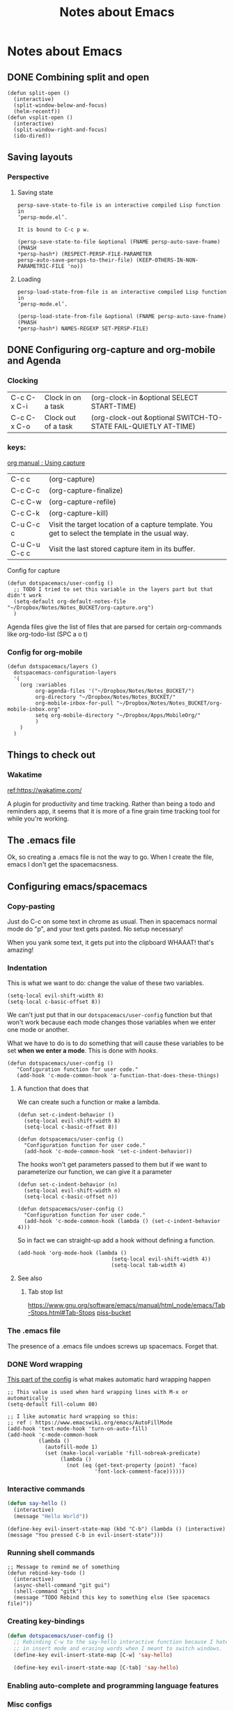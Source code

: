 #+TITLE: Notes about Emacs
* Notes about Emacs

** DONE Combining split and open
   CLOSED: [2018-07-15 Sun 23:29]
 #+BEGIN_SRC elisp
 (defun split-open ()
   (interactive)
   (split-window-below-and-focus)
   (helm-recentf))
 (defun vsplit-open ()
   (interactive)
   (split-window-right-and-focus)
   (ido-dired))
 #+END_SRC

** Saving layouts
*** Perspective
**** Saving state
#+BEGIN_SRC elisp
persp-save-state-to-file is an interactive compiled Lisp function in
‘persp-mode.el’.

It is bound to C-c p w.

(persp-save-state-to-file &optional (FNAME persp-auto-save-fname) (PHASH
*persp-hash*) (RESPECT-PERSP-FILE-PARAMETER
persp-auto-save-persps-to-their-file) (KEEP-OTHERS-IN-NON-PARAMETRIC-FILE 'no))
#+END_SRC
**** Loading 
#+BEGIN_SRC elisp
persp-load-state-from-file is an interactive compiled Lisp function in
‘persp-mode.el’.

(persp-load-state-from-file &optional (FNAME persp-auto-save-fname) (PHASH
*persp-hash*) NAMES-REGEXP SET-PERSP-FILE)
#+END_SRC
** DONE Configuring org-capture and org-mobile and Agenda
   CLOSED: [2018-07-15 Sun 18:07]
   :PROPERTIES:
   :ID:       BC083153-16AD-403B-9747-8BAAD67C2C9E
   :END:
   :LOGBOOK:
   CLOCK: [2018-07-15 Sun 16:25]--[2018-07-15 Sun 18:26] =>  2:01
   :END:

*** Clocking 
| C-c C-x C-i | Clock in on a task  | (org-clock-in &optional SELECT START-TIME)                     |
| C-c C-x C-o | Clock out of a task | (org-clock-out &optional SWITCH-TO-STATE FAIL-QUIETLY AT-TIME) |

*** keys:
[[https://orgmode.org/manual/Using-capture.html#Using-capture][org manual : Using capture]]
| C-c c         | (org-capture)                                                                                     |
| C-c C-c       | (org-capture-finalize)                                                                            |
| C-c C-w       | (org-capture-refile)                                                                              |
| C-c C-k       | (org-capture-kill)                                                                                |
| C-u C-c c     | Visit the target location of a capture template. You get to select the template in the usual way. |
| C-u C-u C-c c | Visit the last stored capture item in its buffer.                                                 |


Config for capture
#+BEGIN_SRC elisp
(defun dotspacemacs/user-config ()
  ;; TODO I tried to set this variable in the layers part but that didn't work
  (setq-default org-default-notes-file "~/Dropbox/Notes/Notes_BUCKET/org-capture.org")
  )
#+END_SRC

Agenda files give the list of files that are parsed for certain org-commands
like org-todo-list (SPC a o t)
*** Config for org-mobile
#+BEGIN_SRC elisp
(defun dotspacemacs/layers ()
  dotspacemacs-configuration-layers
  '(
    (org :variables
         org-agenda-files '("~/Dropbox/Notes/Notes_BUCKET/")
         org-directory "~/Dropbox/Notes/Notes_BUCKET/"
         org-mobile-inbox-for-pull "~/Dropbox/Notes/Notes_BUCKET/org-mobile-inbox.org"
         setq org-mobile-directory "~/Dropbox/Apps/MobileOrg/"
         )
    )
  )
#+END_SRC

** Things to check out
*** Wakatime

[[https://wakatime.com/][ref:https://wakatime.com/]]

A plugin for productivity and time tracking.  Rather than being a todo and
reminders app, it seems that it is more of a fine grain time tracking tool for
while you're working.

** The .emacs file
  
 Ok, so creating a .emacs file is not the way to go. When I create the file,
 emacs I don't get the spacemacsness.

** Configuring emacs/spacemacs
   
*** Copy-pasting
Just do C-c on some text in chrome as usual.  Then in spacemacs normal mode do
"p", and your text gets pasted.  No setup necessary!

When you yank some text, it gets put into the clipboard WHAAAT! that's amazing!

*** Indentation
This is what we want to do: change the value of these two variables.

#+BEGIN_SRC elisp
  (setq-local evil-shift-width 8)
  (setq-local c-basic-offset 8))
#+END_SRC

We can't just put that in our =dotspacemacs/user-config= function but that won't
work because each mode changes those variables when we enter one mode or
another.

What we have to do is to do something that will cause these variables to be set
*when we enter a mode*.  This is done with /hooks/.

#+BEGIN_SRC elisp
(defun dotspacemacs/user-config ()
   "Configuration function for user code."
   (add-hook 'c-mode-common-hook 'a-function-that-does-these-things)
#+END_SRC

**** A function that does that
We can create such a function or make a lambda.

#+BEGIN_SRC elisp
(defun set-c-indent-behavior ()
  (setq-local evil-shift-width 8)
  (setq-local c-basic-offset 8))

(defun dotspacemacs/user-config ()
  "Configuration function for user code."
  (add-hook 'c-mode-common-hook 'set-c-indent-behavior))
#+END_SRC

The hooks won't get parameters passed to them but if we want to parameterize our
function, we can give it a parameter

#+BEGIN_SRC elisp
(defun set-c-indent-behavior (n)
  (setq-local evil-shift-width n)
  (setq-local c-basic-offset n))

(defun dotspacemacs/user-config ()
  "Configuration function for user code."
  (add-hook 'c-mode-common-hook (lambda () (set-c-indent-behavior 4)))
#+END_SRC

So in fact we can straight-up add a hook without defining a function.

#+BEGIN_SRC elisp
  (add-hook 'org-mode-hook (lambda ()
                                (setq-local evil-shift-width 4))
                                (setq-local tab-width 4)
#+END_SRC
**** See also
***** Tab stop list

      [[https://www.gnu.org/software/emacs/manual/html_node/emacs/Tab-Stops.html#Tab-Stops][https://www.gnu.org/software/emacs/manual/html_node/emacs/Tab-Stops.html#Tab-Stops]]
      [[https://www.gnu.org/software/emacs/manual/html_node/emacs/Tab-Stops.html#Tab-Stops][piss-bucket]]

*** The .emacs file
The presence of a .emacs file undoes screws up spacemacs.  Forget that.
*** DONE Word wrapping
    CLOSED: [2018-07-06 Fri 21:44]

[[file:~/.spacemacs][This part of the config]] is what makes automatic hard wrapping happen
#+BEGIN_SRC elisp
  ;; This value is used when hard wrapping lines with M-x or automatically
  (setq-default fill-column 80)

  ;; I like automatic hard wrapping so this:
  ;; ref : https://www.emacswiki.org/emacs/AutoFillMode
  (add-hook 'text-mode-hook 'turn-on-auto-fill)
  (add-hook 'c-mode-common-hook
            (lambda ()
              (autofill-mode 1)
              (set (make-local-variable 'fill-nobreak-predicate)
                   (lambda ()
                     (not (eq (get-text-property (point) 'face)
                              'font-lock-comment-face))))))
#+END_SRC

*** Interactive commands

 #+BEGIN_SRC lisp
 (defun say-hello ()
   (interactive)
   (message "Hello World"))
 #+END_SRC


#+BEGIN_SRC elisp
  (define-key evil-insert-state-map (kbd "C-b") (lambda () (interactive) (message "You pressed C-b in evil-insert-state")))
#+END_SRC
*** Running shell commands
#+BEGIN_SRC elisp
;; Message to remind me of something
(defun rebind-key-todo ()
  (interactive)
  (async-shell-command "git gui")
  (shell-command "gitk")
  (message "TODO Rebind this key to something else (See spacemacs file)"))
#+END_SRC

*** Creating key-bindings

 #+BEGIN_SRC lisp
 (defun dotspacemacs/user-config ()
   ;; Rebinding C-w to the say-hello interactive function because I hate hitting it
   ;; in insert mode and erasing words when I meant to switch windows.
   (define-key evil-insert-state-map [C-w] 'say-hello)

   (define-key evil-insert-state-map [C-tab] 'say-hello)
 #+END_SRC

*** Enabling auto-complete and programming language features
*** Misc configs
  (setq-default evil-escape-key-sequence "jk")
*** org-mode
**** Org mobile
**** Org publish

** Org projects

https://orgmode.org/worg/org-tutorials/org-publish-html-tutorial.html

The long and the short of it is that org-publish seems to work with *org projects*
which are not the same thing as *projectile* projects.

** Snippets
Snippets are files placed in special locations and special content that is
understood when yasnippets loads the snippets.  Making them available through
SPC i s or through the auto-complete popup.

#+BEGIN_SRC lisp
yas-new-snippet ;; new buffer to make snippet
#+END_SRC

#+BEGIN_SRC lisp
$1, $2, $3 ;; define tab stops in snippet
#+END_SRC

#+BEGIN_SRC lisp
C-c C-c ;; End snippet creation wizard
#+END_SRC
*NOTE* Save location defines which mode a snippet will be available in.

#+BEGIN_SRC lisp
yas-reload-all ;; reload the snippets
#+END_SRC

#+BEGIN_SRC lisp
spacemacs/helm-yas ;; (SPC i s) 
#+END_SRC

#+BEGIN_SRC c
(auto-completion :variables
  auto-complete-enable-snippets-in-popup t )
#+END_SRC

** Interactive commands with arguments
*** Surround with "#+BEGIN_SRC c" and "#+END_SRC"

#+BEGIN_SRC lisp
(defun org-make-code-block (lang start end)
  (save-excursion (goto-char end)
                  (insert "#+END_SRC\n")
                  (goto-char start)
                  (insert (concat "#+BEGIN_SRC " lang "\n"))))
#+END_SRC


#+BEGIN_SRC lisp
(defun org-make-code-block-interactive (lang start end)
  (interactive (list (read-string "Set language" "c") (region-beginning) (region-end)))
  (org-make-code-block(lang start end)))
#+END_SRC

#+BEGIN_SRC lisp
(defun org-make-code-block-test ()
  (interactive)
  (org-make-code-block "bonertown" (point-min) (point-max)))
#+END_SRC

#+BEGIN_SRC lisp
(defun better-org-make-code-block (lang start end)
  (surround-strings start end
                    (concat "#+BEGIN_SRC " lang "\n")
                    "#+END_SRC"))
#+END_SRC

#+BEGIN_SRC lisp
(defun better-org-make-code-block-interactive (lang start end)
  (interactive (list (read-string "Set language : " "c") (region-beginning) (region-end)))
  (better-org-make-code-block(lang start end)))
#+END_SRC

#+BEGIN_SRC lisp
(defun surround-strings (start end start-string end-string)
  (save-excursion (goto-char end)
                  (insert end-string)
                  (goto-char start)
                  (insert start-string)))
#+END_SRC

Attempts to bind to keys.  Most of these don't work but the ones with the
lambdas work.
#+BEGIN_SRC lisp
;; None of these work.
(define-key evil-visual-state-map (kbd "C-o") 'org-make-code-block-interactive)
(define-key evil-visual-state-map (kbd "C-o") 'org-make-code-block-interactive)
(define-key evil-visual-state-map (kbd "C-o") 'org-make-code-block-test)
(define-key evil-visual-state-map (kbd "C-o") 'say-hello)
(define-key evil-visual-state-map (kbd "C-o") 'say-hello)
(define-key evil-visual-state-map (kbd "c-i") 'better-org-make-code-block-interactive)

;; This works
(define-key evil-visual-state-map (kbd "c-i")
  (lambda (start end)
    (interactive (list (region-beginning)(region-end)))
    (org-make-code-block "c" start end)))

;; THis works
(define-key evil-normal-state-map (kbd "C-o")
  (lambda ()
    (interactive)
    (surround-strings (point-min) (point-max) "Start of file\n" "end of file\n")))
#+END_SRC

** DONE Evaluate org-mode code block
   CLOSED: [2018-07-22 Sun 11:28]
   :PROPERTIES:
   :ID:       4FE6E1B2-4361-4709-833E-F08F5867373C
   :END:


* The book
https://www.gnu.org/software/emacs/manual/eintr.html
[[file:~/Desktop/eintr.info][file:~/Desktop/eintr.info]]

The message function uses things like '%s' for printing
| current line | 1735 |
** Setting variable values
(set 'flowers '(rose violet daisy buttercup))
'flowers  is like evaluating (quote flowers)
flowers gets evaluated into the list that we set 
*** Convenience function since first argument is always quoted
(setq nuts '(and bolts))
'nuts
nuts
*** defining multiple variables
Can also be used to define multiple values at once
(setq trees '(pine fir oak maple)
      herbivores '(gazelle antelope zebra))

*** Counter
(setq counter 0)                ; Let’s call this the initializer.
(setq counter (+ counter 1))    ; This is the incrementer.
counter                         ; This is the counter.

** Debugger

Quit the debugger with 'q'.  Make it appear by evaluating an expression that
causes an error. Like evaluating (this-is-not-a-function)
  
** C-u
C-u is remapped in spacemacs vim mode is remapped to something else.
*** DONE Find out what it is remapped to.
    CLOSED: [2018-07-13 Fri 23:10]
It is remapped to SPC u.
** Arguments to interactive functions
     (defun multiply-by-seven (number)       ; Interactive version.
       "Multiply NUMBER by seven."
       (interactive "p")
       (message "The result is %d" (* 7 number)))

In emacs, you do C-u <number> M-x multiply-by-seven RET and see number times 7.
In spacemacs, it's <number> SPC SPC in evil-normal-state

** Let
(defun use-local-variables (x y)
       (let ((my-x x)
             (my-y y))
            (+ my-x my-y)))

(use-local-variables 8 9)

(defun if-local-var (a b c)
  (let ((max-a-b (if (> a b) a b)))
    (+ max-a-b c)))

(if-local-var 100 200 7)

** save-excursion
(backward-char)
(save-excursion (backward-char))
** 3.11 Review : List of functions pertaining to the above
   See eintf.info line 3853
** C-h f function : describe function


* Lists
** Variables

 | name          | role               | ref                                 |
 |               |                    |                                     |

** Functions

 | name                                                 | role                                              |                                 ref |
 | (append-to-buffer BUFFER START END)                  |                                                   |                                     |
 | (read-buffer PROMPT DEFAULT)                         | read the name of a buffer from the user           |                                4199 |
 | (buffer-name)                                        | name of the buffer                                | [[file:~/Desktop/eintr.info][file:~/Desktop/eintr.info]] line 1800 |
 | (concat "a" "b")                                     | concatenate strings                               |                                1854 |
 | (buffer-file-name)                                   | file associated with current buffer               |                                2159 |
 | (current-buffer)                                     | the actual current buffer itself                  |                                2300 |
 | (other-buffer)                                       | most recent non-displayed buffer                  |                                2300 |
 | (switch-to-buffer (other-buffer)                     | switch to other buffer                            |                                2355 |
 | (switch-to-buffer (other-buffer (current-buffer) t)) | switch to the most recently selected buffer.      |                                     |
 | (set-buffer (other-buffer))                          | sets the current buffer but without displaying it |                                2380 |
 | (buffer-size)                                        | size of the current buffer in characters          |                                2413 |
 | (point)                                              | the position of the cursor in characters          |                                2448 |
 | (point-min) (point-max)                              | max and min values (min should almost always be 1 |                                     |
 | (save-excursion)                                     |                                                   |                                     |
 | (set-mark-command)                                   |                                                   |                                     |
 | (exchange-point-and-mark)                            |                                                   |                                     |



** Key list

 | key     | action                  | Details          | Ref                                                                      |
 |---------+-------------------------+------------------+--------------------------------------------------------------------------|
 | C-c b   | buffers                 | switch-to-buffer | https://stackoverflow.com/a/235069/5795941                               |
 | C-x C-e | Evaluate lisp at cursor | eval-last-expr   | https://www.gnu.org/software/emacs/manual/html_node/emacs/Lisp-Eval.html |

this is some text

#+BEGIN_SRC c
int main(int argc, char **argv)
{
return 0;
}
#+END_SRC

this is some more text


